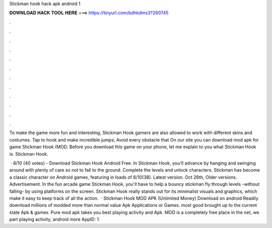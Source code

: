 Stickman hook hack apk android 1



𝐃𝐎𝐖𝐍𝐋𝐎𝐀𝐃 𝐇𝐀𝐂𝐊 𝐓𝐎𝐎𝐋 𝐇𝐄𝐑𝐄 ===> https://tinyurl.com/bdhkdms3?260745



.



.



.



.



.



.



.



.



.



.



.



.

To make the game more fun and interesting, Stickman Hook gamers are also allowed to work with different skins and costumes. Tap to hook and make incredible jumps; Avoid every obstacle that On our site you can download mod apk for game Stickman Hook (MOD. Before you download this game on your phone, let me explain to you what Stickman Hook is. Stickman Hook.

 · 8/10 (40 votes) - Download Stickman Hook Android Free. In Stickman Hook, you'll advance by hanging and swinging around with plenty of care so not to fall to the ground. Complete the levels and unlock characters. Stickman has become a classic character on Android games, featuring in loads of 8/10(38). Latest version. Oct 26th, Older versions. Advertisement. In the fun arcade game Stickman Hook, you'll have to help a bouncy stickman fly through levels -without falling- by using platforms on the screen. Stickman Hook really stands out for its minimalist visuals and graphics, which make it easy to keep track of all the action.  · Stickman Hook MOD APK (Unlimited Money) Download on android Readily download millions of modded more than normal value Apk Applications or Games. most good brought up to the current state Apk & games. Pure mod apk takes you best playing activity and Apk. MOD is a completely free place in the net, we part playing activity, android more AppID: 1.
